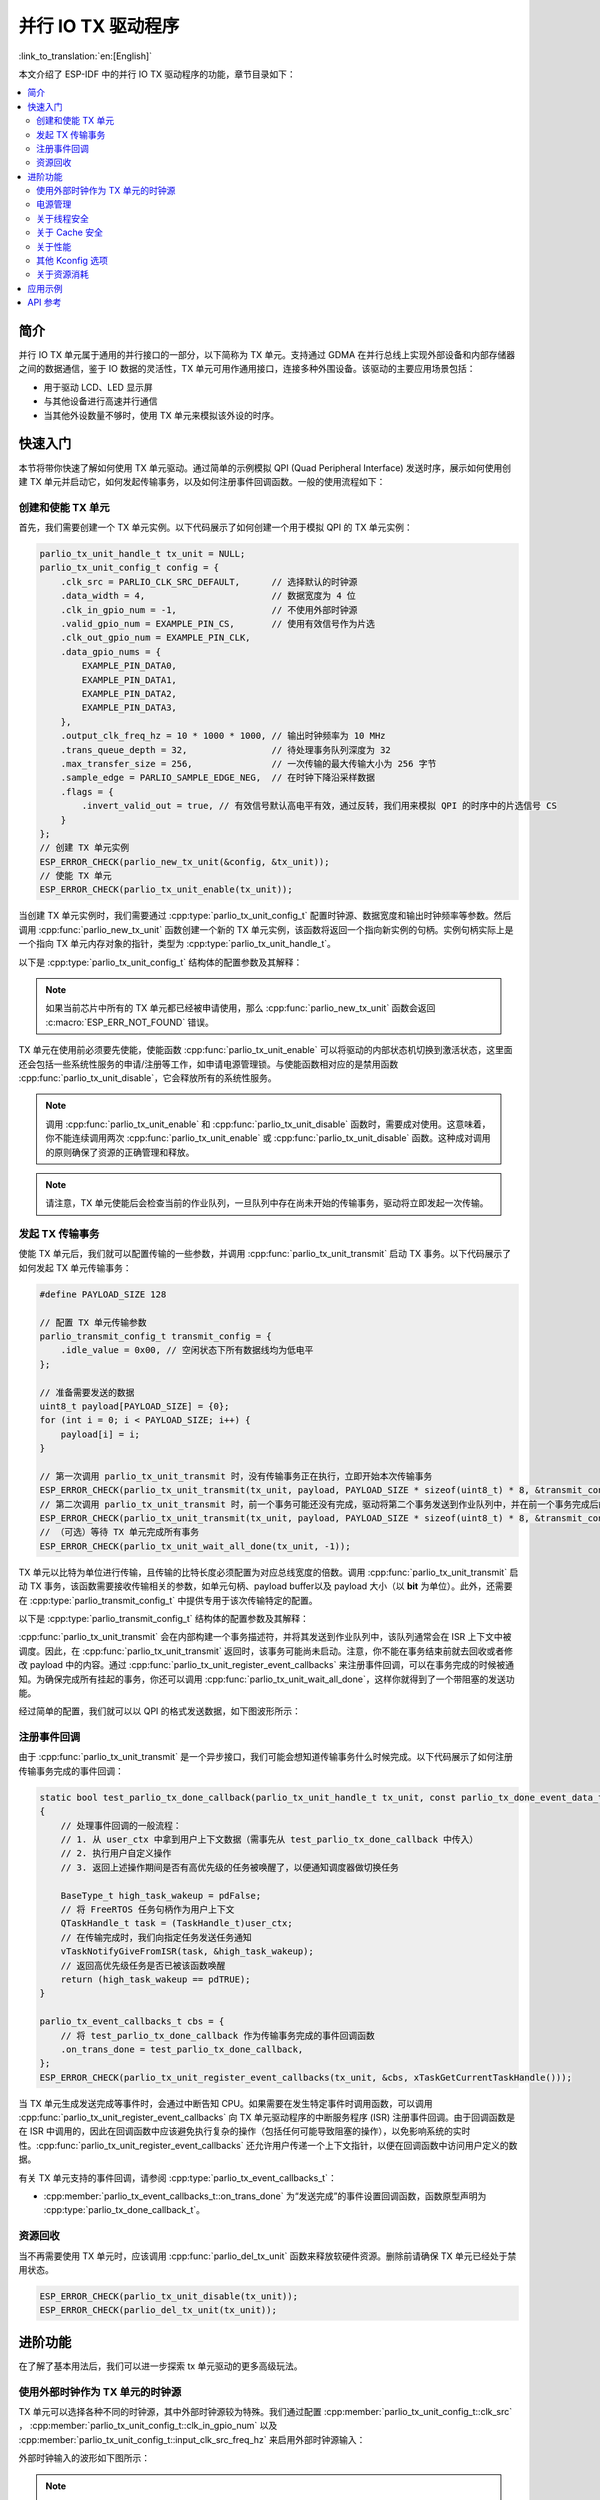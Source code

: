 并行 IO TX 驱动程序
=====================

:link_to_translation:`en:[English]`

本文介绍了 ESP-IDF 中的并行 IO TX 驱动程序的功能，章节目录如下：

.. contents::
    :local:
    :depth: 2

简介
----

并行 IO TX 单元属于通用的并行接口的一部分，以下简称为 TX 单元。支持通过 GDMA 在并行总线上实现外部设备和内部存储器之间的数据通信，鉴于 IO 数据的灵活性，TX 单元可用作通用接口，连接多种外围设备。该驱动的主要应用场景包括：

- 用于驱动 LCD、LED 显示屏
- 与其他设备进行高速并行通信
- 当其他外设数量不够时，使用 TX 单元来模拟该外设的时序。

快速入门
--------

本节将带你快速了解如何使用 TX 单元驱动。通过简单的示例模拟 QPI (Quad Peripheral Interface) 发送时序，展示如何使用创建 TX 单元并启动它，如何发起传输事务，以及如何注册事件回调函数。一般的使用流程如下：

创建和使能 TX 单元
^^^^^^^^^^^^^^^^^^^^^^^^^^^^

首先，我们需要创建一个 TX 单元实例。以下代码展示了如何创建一个用于模拟 QPI 的 TX 单元实例：

.. code:: c

    parlio_tx_unit_handle_t tx_unit = NULL;
    parlio_tx_unit_config_t config = {
        .clk_src = PARLIO_CLK_SRC_DEFAULT,      // 选择默认的时钟源
        .data_width = 4,                        // 数据宽度为 4 位
        .clk_in_gpio_num = -1,                  // 不使用外部时钟源
        .valid_gpio_num = EXAMPLE_PIN_CS,       // 使用有效信号作为片选
        .clk_out_gpio_num = EXAMPLE_PIN_CLK,
        .data_gpio_nums = {
            EXAMPLE_PIN_DATA0,
            EXAMPLE_PIN_DATA1,
            EXAMPLE_PIN_DATA2,
            EXAMPLE_PIN_DATA3,
        },
        .output_clk_freq_hz = 10 * 1000 * 1000, // 输出时钟频率为 10 MHz
        .trans_queue_depth = 32,                // 待处理事务队列深度为 32
        .max_transfer_size = 256,               // 一次传输的最大传输大小为 256 字节
        .sample_edge = PARLIO_SAMPLE_EDGE_NEG,  // 在时钟下降沿采样数据
        .flags = {
            .invert_valid_out = true, // 有效信号默认高电平有效，通过反转，我们用来模拟 QPI 的时序中的片选信号 CS
        }
    };
    // 创建 TX 单元实例
    ESP_ERROR_CHECK(parlio_new_tx_unit(&config, &tx_unit));
    // 使能 TX 单元
    ESP_ERROR_CHECK(parlio_tx_unit_enable(tx_unit));

当创建 TX 单元实例时，我们需要通过 :cpp:type:`parlio_tx_unit_config_t` 配置时钟源、数据宽度和输出时钟频率等参数。然后调用 :cpp:func:`parlio_new_tx_unit` 函数创建一个新的 TX 单元实例，该函数将返回一个指向新实例的句柄。实例句柄实际上是一个指向 TX 单元内存对象的指针，类型为 :cpp:type:`parlio_tx_unit_handle_t`。

以下是 :cpp:type:`parlio_tx_unit_config_t` 结构体的配置参数及其解释：

.. list::
    -  :cpp:member:`parlio_tx_unit_config_t::clk_src` 设置 TX 单元的时钟源。可用时钟源列在 :cpp:type:`parlio_clock_source_t` 中，只能选择其中一个。不同的时钟源会在分辨率，精度和功耗上有所不同。
    -  :cpp:member:`parlio_tx_unit_config_t::clk_in_gpio_num` 使用外部时钟作为时钟源，设置相应的时钟输入的 GPIO 编号。否则，设置为 -1，驱动程序将使用内部 :cpp:member:`parlio_tx_unit_config_t::clk_src` 作为时钟源。该选项的优先级高于 :cpp:member:`parlio_tx_unit_config_t::clk_src`。
    -  :cpp:member:`parlio_tx_unit_config_t::input_clk_src_freq_hz` 外部输入时钟源的频率，仅当 :cpp:member:`parlio_tx_unit_config_t::clk_in_gpio_num` 不为 -1 时有效。
    -  :cpp:member:`parlio_tx_unit_config_t::output_clk_freq_hz` 设定输出时钟的频率，由内部时钟源或外部时钟源分频得到。注意，并非所有频率都可以得到，当无法得到设置的频率时，驱动会自动调整至接近的频率。
    -  :cpp:member:`parlio_tx_unit_config_t::clk_out_gpio_num` 输出时钟信号的 GPIO 编号。
    -  :cpp:member:`parlio_tx_unit_config_t::data_width`  TX 单元数据总线宽度，必须为 2 的幂次方，且不能大于 {IDF_TARGET_SOC_PARLIO_TX_UNIT_MAX_DATA_WIDTH}。
    -  :cpp:member:`parlio_tx_unit_config_t::data_gpio_nums`  TX 数据 GPIO 编号，未使用的 GPIO 设置为 -1。
    -  :cpp:member:`parlio_tx_unit_config_t::valid_gpio_num` 有效信号的 GPIO 编号，未使用则设置为 -1。有效信号会在 TX 传输数据时保持高电平。注意，在部分芯片上启用有效信号会占用 MSB 数据位，导致 TX 单元的最大数据宽度减少 1 位，此时数据总线宽度的最大可配置为 :c:macro:`SOC_PARLIO_TX_UNIT_MAX_DATA_WIDTH` / 2， 因此请检查 :cpp:func:`parlio_new_tx_unit` 的返回值。
    -  :cpp:member:`parlio_tx_unit_config_t::valid_start_delay` 有效信号将在数据发送之前保持“有效”状态的时钟周期。此配置选项依赖于特定的硬件功能，如果在不支持的芯片上启用它，或配置了无效的值，你将看到类似 ``invalid valid delay`` 的错误消息。
    -  :cpp:member:`parlio_tx_unit_config_t::valid_stop_delay` 有效信号将在数据发送完成之后保持“有效”状态的时钟周期。此配置选项依赖于特定的硬件功能，如果在不支持的芯片上启用它，或配置了无效的值，你将看到类似 ``invalid valid delay`` 的错误消息。
    -  :cpp:member:`parlio_tx_unit_config_t::trans_queue_depth` 内部事务队列深度。队列越深，在待处理队列中可以准备的事务越多。
    -  :cpp:member:`parlio_tx_unit_config_t::max_transfer_size` 一次传输的最大传输大小（以字节为单位）。
    -  :cpp:member:`parlio_tx_unit_config_t::dma_burst_size` DMA 突发传输大小（以字节为单位），必须为 2 的幂次方。
    -  :cpp:member:`parlio_tx_unit_config_t::sample_edge`  TX 单元的数据采样边缘。
    -  :cpp:member:`parlio_tx_unit_config_t::bit_pack_order` 设置字节内数据位出现的顺序（仅当数据宽度 < 8 时有效）。
    -  :cpp:member:`parlio_tx_unit_config_t::flags` 通常用来微调驱动的一些行为，包括以下选项
    -  :cpp:member:`parlio_tx_unit_config_t::flags::invert_valid_out` 决定是否在将 TX 单元有效信号发送到 GPIO 管脚前反转信号。
    :SOC_PARLIO_TX_CLK_SUPPORT_GATING: -  :cpp:member:`parlio_tx_unit_config_t::flags::clk_gate_en` 启用 TX 单元时钟门控，输出时钟默认由数据总线的 MSB 位控制，即通过向 :cpp:member:`parlio_tx_unit_config_t::data_gpio_nums` [:c:macro:`SOC_PARLIO_TX_UNIT_MAX_DATA_WIDTH` - 1] 写入高电平使能时钟输出，低电平禁用，此时需要配置数据总线宽度为 :c:macro:`SOC_PARLIO_TX_UNIT_MAX_DATA_WIDTH`。注意，若有效信号输出和时钟门控同时启用，时钟门控则来自有效信号，对数据总线宽度没有额外要求（部分芯片上有效信号会占用 MSB 数据位，总线宽度的最大可配置为 :c:macro:`SOC_PARLIO_TX_UNIT_MAX_DATA_WIDTH` / 2）。
    :SOC_PARLIO_SUPPORT_SLEEP_RETENTION: -  :cpp:member:`parlio_tx_unit_config_t::flags::allow_pd` 配置驱动程序是否允许系统在睡眠模式下关闭外设电源。在进入睡眠之前，系统将备份 TX 单元寄存器上下文，当系统退出睡眠模式时，这些上下文将被恢复。关闭外设可以节省更多功耗，但代价是消耗更多内存来保存寄存器上下文。你需要在功耗和内存消耗之间做权衡。此配置选项依赖于特定的硬件功能，如果在不支持的芯片上启用它，你将看到类似 ``register back up is not supported`` 的错误消息。

.. note::

    如果当前芯片中所有的 TX 单元都已经被申请使用，那么 :cpp:func:`parlio_new_tx_unit` 函数会返回 :c:macro:`ESP_ERR_NOT_FOUND` 错误。

TX 单元在使用前必须要先使能，使能函数 :cpp:func:`parlio_tx_unit_enable` 可以将驱动的内部状态机切换到激活状态，这里面还会包括一些系统性服务的申请/注册等工作，如申请电源管理锁。与使能函数相对应的是禁用函数 :cpp:func:`parlio_tx_unit_disable`，它会释放所有的系统性服务。

.. note::

    调用 :cpp:func:`parlio_tx_unit_enable` 和 :cpp:func:`parlio_tx_unit_disable` 函数时，需要成对使用。这意味着，你不能连续调用两次 :cpp:func:`parlio_tx_unit_enable` 或 :cpp:func:`parlio_tx_unit_disable` 函数。这种成对调用的原则确保了资源的正确管理和释放。

.. note::

    请注意，TX 单元使能后会检查当前的作业队列，一旦队列中存在尚未开始的传输事务，驱动将立即发起一次传输。

发起 TX 传输事务
^^^^^^^^^^^^^^^^^^^^^^^

使能 TX 单元后，我们就可以配置传输的一些参数，并调用 :cpp:func:`parlio_tx_unit_transmit` 启动 TX 事务。以下代码展示了如何发起 TX 单元传输事务：

.. code:: c

    #define PAYLOAD_SIZE 128

    // 配置 TX 单元传输参数
    parlio_transmit_config_t transmit_config = {
        .idle_value = 0x00, // 空闲状态下所有数据线均为低电平
    };

    // 准备需要发送的数据
    uint8_t payload[PAYLOAD_SIZE] = {0};
    for (int i = 0; i < PAYLOAD_SIZE; i++) {
        payload[i] = i;
    }

    // 第一次调用 parlio_tx_unit_transmit 时，没有传输事务正在执行，立即开始本次传输事务
    ESP_ERROR_CHECK(parlio_tx_unit_transmit(tx_unit, payload, PAYLOAD_SIZE * sizeof(uint8_t) * 8, &transmit_config));
    // 第二次调用 parlio_tx_unit_transmit 时，前一个事务可能还没有完成，驱动将第二个事务发送到作业队列中，并在前一个事务完成后的 ISR 上下文中进行调度
    ESP_ERROR_CHECK(parlio_tx_unit_transmit(tx_unit, payload, PAYLOAD_SIZE * sizeof(uint8_t) * 8, &transmit_config));
    // （可选）等待 TX 单元完成所有事务
    ESP_ERROR_CHECK(parlio_tx_unit_wait_all_done(tx_unit, -1));

TX 单元以比特为单位进行传输，且传输的比特长度必须配置为对应总线宽度的倍数。调用 :cpp:func:`parlio_tx_unit_transmit` 启动 TX 事务，该函数需要接收传输相关的参数，如单元句柄、payload buffer以及 payload 大小（以 **bit** 为单位）。此外，还需要在 :cpp:type:`parlio_transmit_config_t` 中提供专用于该次传输特定的配置。

以下是 :cpp:type:`parlio_transmit_config_t` 结构体的配置参数及其解释：

.. list::

    - :cpp:member:`parlio_transmit_config_t::idle_value` 设置 TX 单元发送完毕后空闲状态时数据线上的值。该值在调用 :cpp:func:`parlio_tx_unit_disable` 禁用 TX 单元后依然会保持。
    :SOC_BITSCRAMBLER_SUPPORTED: - :cpp:member:`parlio_transmit_config_t::bitscrambler_program` 指向比特调节器程序的二进制文件的指针。若此次传输不使用比特调节器，则设置为 ``NULL``。
    - :cpp:member:`parlio_transmit_config_t::flags` 通常用来微调传输的一些行为，包括以下选项
    - :cpp:member:`parlio_transmit_config_t::flags::queue_nonblocking` 设置当传输队列满的时候该函数是否需要等待。如果该值设置为 ``true`` 那么当遇到队列满的时候，该函数会立即返回错误代码 :c:macro:`ESP_ERR_INVALID_STATE`。否则，函数会阻塞当前线程，直到传输队列有空档。
    :SOC_PARLIO_TX_SUPPORT_LOOP_TRANSMISSION: - :cpp:member:`parlio_transmit_config_t::flags::loop_transmission` 设置为 ``true``，会启用无限循环发送机制。此时，除非手动调用 :cpp:func:`parlio_tx_unit_disable`，否则发送不会停止，也不会生成“完成发送”事件。由于循环由 DMA 控制， TX 单元可以在几乎不需要 CPU 干预的情况下，生成周期性序列。

:cpp:func:`parlio_tx_unit_transmit` 会在内部构建一个事务描述符，并将其发送到作业队列中，该队列通常会在 ISR 上下文中被调度。因此，在 :cpp:func:`parlio_tx_unit_transmit` 返回时，该事务可能尚未启动。注意，你不能在事务结束前就去回收或者修改 payload 中的内容。通过 :cpp:func:`parlio_tx_unit_register_event_callbacks` 来注册事件回调，可以在事务完成的时候被通知。为确保完成所有挂起的事务，你还可以调用 :cpp:func:`parlio_tx_unit_wait_all_done`，这样你就得到了一个带阻塞的发送功能。

经过简单的配置，我们就可以以 QPI 的格式发送数据，如下图波形所示：

.. wavedrom:: /../_static/diagrams/parlio/parlio_tx/sim_qpi_waveform.json

注册事件回调
^^^^^^^^^^^^^^^^^^^^^^^^

由于 :cpp:func:`parlio_tx_unit_transmit` 是一个异步接口，我们可能会想知道传输事务什么时候完成。以下代码展示了如何注册传输事务完成的事件回调：

.. code:: c

    static bool test_parlio_tx_done_callback(parlio_tx_unit_handle_t tx_unit, const parlio_tx_done_event_data_t *edata, void *user_ctx)
    {
        // 处理事件回调的一般流程：
        // 1. 从 user_ctx 中拿到用户上下文数据（需事先从 test_parlio_tx_done_callback 中传入）
        // 2. 执行用户自定义操作
        // 3. 返回上述操作期间是否有高优先级的任务被唤醒了，以便通知调度器做切换任务

        BaseType_t high_task_wakeup = pdFalse;
        // 将 FreeRTOS 任务句柄作为用户上下文
        QTaskHandle_t task = (TaskHandle_t)user_ctx;
        // 在传输完成时，我们向指定任务发送任务通知
        vTaskNotifyGiveFromISR(task, &high_task_wakeup);
        // 返回高优先级任务是否已被该函数唤醒
        return (high_task_wakeup == pdTRUE);
    }

    parlio_tx_event_callbacks_t cbs = {
        // 将 test_parlio_tx_done_callback 作为传输事务完成的事件回调函数
        .on_trans_done = test_parlio_tx_done_callback,
    };
    ESP_ERROR_CHECK(parlio_tx_unit_register_event_callbacks(tx_unit, &cbs, xTaskGetCurrentTaskHandle()));

当 TX 单元生成发送完成等事件时，会通过中断告知 CPU。如果需要在发生特定事件时调用函数，可以调用 :cpp:func:`parlio_tx_unit_register_event_callbacks` 向  TX 单元驱动程序的中断服务程序 (ISR) 注册事件回调。由于回调函数是在 ISR 中调用的，因此在回调函数中应该避免执行复杂的操作（包括任何可能导致阻塞的操作），以免影响系统的实时性。:cpp:func:`parlio_tx_unit_register_event_callbacks` 还允许用户传递一个上下文指针，以便在回调函数中访问用户定义的数据。

有关 TX 单元支持的事件回调，请参阅 :cpp:type:`parlio_tx_event_callbacks_t`：

- :cpp:member:`parlio_tx_event_callbacks_t::on_trans_done` 为“发送完成”的事件设置回调函数，函数原型声明为 :cpp:type:`parlio_tx_done_callback_t`。

资源回收
^^^^^^^^

当不再需要使用 TX 单元时，应该调用 :cpp:func:`parlio_del_tx_unit` 函数来释放软硬件资源。删除前请确保 TX 单元已经处于禁用状态。

.. code:: c

    ESP_ERROR_CHECK(parlio_tx_unit_disable(tx_unit));
    ESP_ERROR_CHECK(parlio_del_tx_unit(tx_unit));

进阶功能
--------

在了解了基本用法后，我们可以进一步探索 tx 单元驱动的更多高级玩法。

使用外部时钟作为 TX 单元的时钟源
^^^^^^^^^^^^^^^^^^^^^^^^^^^^^^^^^^

TX 单元可以选择各种不同的时钟源，其中外部时钟源较为特殊。我们通过配置 :cpp:member:`parlio_tx_unit_config_t::clk_src` ， :cpp:member:`parlio_tx_unit_config_t::clk_in_gpio_num` 以及 :cpp:member:`parlio_tx_unit_config_t::input_clk_src_freq_hz` 来启用外部时钟源输入：

.. code-block:: c
   :emphasize-lines: 3,5,6

    parlio_tx_unit_handle_t tx_unit = NULL;
    parlio_tx_unit_config_t config = {
        .clk_src = PARLIO_CLK_SRC_EXTERNAL,         // 选择外部时钟源
        .data_width = 4,                            // 数据宽度为 4 位
        .clk_in_gpio_num = EXAMPLE_PIN_CLK_IN,      // 设置外部时钟源输入引脚
        .input_clk_src_freq_hz = 10 * 1000 * 1000,  // 外部时钟源频率为 10 MHz
        .valid_gpio_num = -1,                       // 不使用有效信号
        .clk_out_gpio_num = EXAMPLE_PIN_CLK_OUT,
        .data_gpio_nums = {
            EXAMPLE_PIN_DATA0,
            EXAMPLE_PIN_DATA1,
            EXAMPLE_PIN_DATA2,
            EXAMPLE_PIN_DATA3,
        },
        .output_clk_freq_hz = 5 * 1000 * 1000, // 输出时钟频率为 5 MHz。注意，不能超过输入时钟频率
        .trans_queue_depth = 32,
        .max_transfer_size = 256,
        .sample_edge = PARLIO_SAMPLE_EDGE_NEG,  // 在时钟下降沿采样数据
    };
    // 创建 TX 单元实例
    ESP_ERROR_CHECK(parlio_new_tx_unit(&config, &tx_unit));
    // 使能 TX 单元
    ESP_ERROR_CHECK(parlio_tx_unit_enable(tx_unit));

   #define PAYLOAD_SIZE 64

    // 配置 TX 单元传输参数
    parlio_transmit_config_t transmit_config = {
        .idle_value = 0x00, // 空闲状态下所有数据线均为低电平
    };

    // 准备需要发送的数据
    uint8_t payload[PAYLOAD_SIZE] = {0};
    for (int i = 0; i < PAYLOAD_SIZE; i++) {
        payload[i] = i;
    }

    // 开始传输事务
    ESP_ERROR_CHECK(parlio_tx_unit_transmit(tx_unit, payload, PAYLOAD_SIZE * sizeof(uint8_t) * 8, &transmit_config));

外部时钟输入的波形如下图所示：

.. wavedrom:: /../_static/diagrams/parlio/parlio_tx/external_clock_input_waveform.json

.. note::
    :cpp:member:`parlio_tx_unit_config_t::input_clk_src_freq_hz` 与 :cpp:member:`parlio_tx_unit_config_t::output_clk_freq_hz` 的比值决定了 TX 单元内部的时钟分频系数。
    当外部时钟实际频率与 :cpp:member:`parlio_tx_unit_config_t::input_clk_src_freq_hz` 不一致时，TX 单元实际生成的输出时钟频率也会相应改变。

.. only:: SOC_PARLIO_TX_SUPPORT_LOOP_TRANSMISSION

    无限循环发送
    ^^^^^^^^^^^^^^^^^^^^^^^^

    {IDF_TARGET_NAME} 支持无限循环发送，即 TX 单元可以在不需要 CPU 干预的情况下，生成周期性序列。通过配置 :cpp:member:`parlio_transmit_config_t::flags::loop_transmission`，我们就可以启用无限循环发送

    .. code-block:: c
       :emphasize-lines: 32

        parlio_tx_unit_handle_t tx_unit = NULL;
        parlio_tx_unit_config_t config = {
            .clk_src = PARLIO_CLK_SRC_DEFAULT,      // 选择默认的时钟源
            .data_width = 4,                        // 数据宽度为 4 位
            .clk_in_gpio_num = -1,                  // 不使用外部时钟源
            .valid_gpio_num = -1,                   // 不使用有效信号
            .clk_out_gpio_num = EXAMPLE_PIN_CLK,
            .data_gpio_nums = {
                EXAMPLE_PIN_DATA0,
                EXAMPLE_PIN_DATA1,
                EXAMPLE_PIN_DATA2,
                EXAMPLE_PIN_DATA3,
            },
            .output_clk_freq_hz = 10 * 1000 * 1000, // 输出时钟频率为 10 MHz
            .trans_queue_depth = 32,
            .max_transfer_size = 256,
            .sample_edge = PARLIO_SAMPLE_EDGE_NEG,  // 在时钟下降沿采样数据
            .flags = {
                .invert_valid_out = true,  // 有效信号默认高电平有效，通过反转，我们用来模拟 QPI 的时序中的片选信号 CS
            }
        };
        // 创建 TX 单元实例
        ESP_ERROR_CHECK(parlio_new_tx_unit(&config, &tx_unit));
        // 使能 TX 单元
        ESP_ERROR_CHECK(parlio_tx_unit_enable(tx_unit));

        #define PAYLOAD_SIZE 64

        // 配置 TX 单元传输参数
        parlio_transmit_config_t transmit_config = {
            .idle_value = 0x00, // 空闲状态下所有数据线均为低电平
            .loop_transmission = true, // 启用无限循环发送
        };

        // 准备需要发送的数据
        uint8_t payload[PAYLOAD_SIZE] = {0};
        for (int i = 0; i < PAYLOAD_SIZE; i++) {
            payload[i] = i;
        }

        // 开始循环传输事务
        ESP_ERROR_CHECK(parlio_tx_unit_transmit(tx_unit, payload, PAYLOAD_SIZE * sizeof(uint8_t) * 8, &transmit_config));

    循环发送波形如下图所示：

    .. wavedrom:: /../_static/diagrams/parlio/parlio_tx/loop_transmission_waveform.json

    此时，除非手动调用 :cpp:func:`parlio_tx_unit_disable`，否则发送不会停止，也不会生成“完成发送”事件。

    .. note::

        如果启用无限循环发送后需要修改发送内容，可以配置 :cpp:member:`parlio_transmit_config_t::flags::loop_transmission` 并再次调用 :cpp:func:`parlio_tx_unit_transmit` 传入新的 payload buffer，驱动会在旧 buffer 完整发送后，切换到新传入的 buffer。因此需要用户自行维护好两块buffer，避免旧 buffer 被提早修改或者回收导致产生数据不连贯的现象。

.. only:: SOC_BITSCRAMBLER_SUPPORTED

    配合比特调节器 (BitScrambler) 产生自定义的比特流
    ^^^^^^^^^^^^^^^^^^^^^^^^^^^^^^^^^^^^^^^^^^^^^^^^^^^^^

    我们可以通过编写 :doc:`比特调节器 </api-reference/peripherals/bitscrambler>` 汇编代码来控制 DMA 通路上的数据，进而实现一些简单的编码工作。相较于使用 CPU 做编码工作，比特调节器的性能更高，且不会占用 CPU 资源，但是受限于 BitScrambler 有限的指令存储器空间，它无法实现复杂的编码工作。

    编写好比特调节器程序后，通过调用 :cpp:func:`parlio_tx_unit_decorate_bitscrambler` 启用比特调节器。并在 :cpp:member:`parlio_transmit_config_t::bitscrambler_program` 配置本次传输使用比特调节器程序的二进制文件。不同的传输事务可以使用不同的比特调节器程序。该二进制文件必须符合比特调节器的汇编语言规范，并且在运行时会被加载到比特调节器的指令存储器中。如何编写并编译比特调节器程序请参考 :doc:`比特调节器编程指南 </api-reference/peripherals/bitscrambler>`。

    :cpp:func:`parlio_tx_unit_decorate_bitscrambler` 和 :cpp:func:`parlio_tx_unit_undecorate_bitscrambler` 需要成对使用。在删除 TX 单元时，需要先调用 :cpp:func:`parlio_tx_unit_undecorate_bitscrambler` 移除比特调节器。

电源管理
^^^^^^^^^^^^^^^^

当电源管理 :ref:`CONFIG_PM_ENABLE` 被启用的时候，系统在进入睡眠前可能会调整或禁用时钟源，会导致 TX 单元内部的时间基准无法按预期工作。

为了防止这种情况发生， TX 单元驱动内部创建了一个电源管理锁。锁的类型会根据不同的时钟源来设置。驱动程序将在 :cpp:func:`parlio_tx_unit_enable` 中拿锁，并在 :cpp:func:`parlio_tx_unit_disable` 中释放锁。这意味着，无论电源管理策略如何，在这两个函数之间系统不会进入睡眠模式，时钟源也不会被禁用或调整频率，任何 TX 事务都可以保证正常工作。

.. only:: SOC_PARLIO_SUPPORT_SLEEP_RETENTION

    除了关闭时钟源外，系统在进入睡眠模式时还可以关闭 TX 单元的电源以进一步降低功耗。要实现这一点，需要将 :cpp:member:`parlio_tx_unit_config_t::allow_pd` 设置为 ``true``。在系统进入睡眠模式之前，TX 单元的寄存器上下文会被备份到内存中，并在系统唤醒后恢复。请注意，启用此选项虽然可以降低功耗，但会增加内存的使用量。因此，在使用该功能时需要在功耗和内存消耗之间进行权衡。

关于线程安全
^^^^^^^^^^^^^

驱动使用了临界区保证了对寄存器的原子操作。句柄内部的关键成员也受临界区保护。驱动内部的状态机使用了原子指令保证了线程安全，并且使用线程安全的 FreeRTOS 队列来管理发送事务。因此， TX 单元的 API 可以在多线程环境下使用，无需自行加锁。

关于 Cache 安全
^^^^^^^^^^^^^^^^

在文件系统进行 Flash 读写操作时，为了避免 Cache 从 Flash 加载指令和数据时出现错误，系统会暂时禁用 Cache 功能。这会导致 TX 单元的中断处理程序在此期间无法响应，从而使用户的回调函数无法及时执行。如果希望在 Cache 被禁用期间，中断处理程序仍能正常运行，可以启用 :ref:`CONFIG_PARLIO_TX_ISR_CACHE_SAFE` 选项。

.. note::

    请注意，在启用该选项后，所有的中断回调函数及其上下文数据 **必须存放在内部存储空间** 中。因为在 Cache 被禁用时，系统无法从 Flash 中加载数据和指令。

.. only:: SOC_SPI_MEM_SUPPORT_AUTO_SUSPEND or SOC_SPIRAM_XIP_SUPPORTED

    .. note::

        当启用了以下选项时，系统在进行 Flash 读写操作时不会自动禁用 Cache, 因此无需启用 :ref:`CONFIG_PARLIO_TX_ISR_CACHE_SAFE`。

        .. list::
            :SOC_SPI_MEM_SUPPORT_AUTO_SUSPEND: - :ref:`CONFIG_SPI_FLASH_AUTO_SUSPEND`
            :SOC_SPIRAM_XIP_SUPPORTED: - :ref:`CONFIG_SPIRAM_XIP_FROM_PSRAM`

关于性能
^^^^^^^^

为了提升中断处理的实时响应能力， TX 单元驱动提供了 :ref:`CONFIG_PARLIO_TX_ISR_HANDLER_IN_IRAM` 选项。启用该选项后，中断处理程序将被放置在内部 RAM 中运行，从而减少了从 Flash 加载指令时可能出现的缓存丢失带来的延迟。

.. note::

    但是，中断处理程序调用的用户回调函数和用户上下文数据仍然可能位于 Flash 中，缓存缺失的问题还是会存在，这需要用户自己将回调函数和数据放入内部 RAM 中，比如使用 :c:macro:`IRAM_ATTR` 和 :c:macro:`DRAM_ATTR`。

其他 Kconfig 选项
^^^^^^^^^^^^^^^^^

- :ref:`CONFIG_PARLIO_ENABLE_DEBUG_LOG` 选项允许强制启用 TX 单元驱动的所有调试日志，无论全局日志级别设置如何。启用此选项可以帮助开发人员在调试过程中获取更详细的日志信息，从而更容易定位和解决问题。此选项与 RX 单元驱动程序共用。

关于资源消耗
^^^^^^^^^^^^

使用 :doc:`/api-guides/tools/idf-size` 工具可以查看 TX 单元驱动的代码和数据消耗。以下是测试前提条件（以 ESP32-H2 为例）：

- 编译器优化等级设置为 ``-Os``，以确保代码尺寸最小化。
- 默认日志等级设置为 ``ESP_LOG_INFO``，以平衡调试信息和性能。
- 关闭以下驱动优化选项：
    - :ref:`CONFIG_PARLIO_TX_ISR_HANDLER_IN_IRAM` - 中断处理程序不放入 IRAM。
    - :ref:`CONFIG_PARLIO_TX_ISR_CACHE_SAFE` - 不启用 Cache 安全选项。

**注意，以下数据不是精确值，仅供参考，在不同型号的芯片和不同版本的 IDF 上，数据会有所出入。**

+-----------------+------------+-------+------+-------+-------+------------+---------+-------+
| Component Layer | Total Size | DIRAM | .bss | .data | .text | Flash Code | .rodata | .text |
+=================+============+=======+======+=======+=======+============+=========+=======+
| soc             | 92         | 0     | 0    | 0     | 0     | 92         | 0       | 92    |
+-----------------+------------+-------+------+-------+-------+------------+---------+-------+
| hal             | 18         | 0     | 0    | 0     | 0     | 18         | 0       | 18    |
+-----------------+------------+-------+------+-------+-------+------------+---------+-------+
| driver          | 6478       | 12    | 12   | 0     | 0     | 6466       | 586     | 5880  |
+-----------------+------------+-------+------+-------+-------+------------+---------+-------+

此外，每一个 TX 单元句柄会从 heap 中动态申请约 ``800`` 字节的内存（传输队列深度按 4 计算）。如果还使能了 :cpp:member:`parlio_tx_unit_config_t::flags::allow_pd` 选项，那么每个 TX 单元还会在睡眠期间额外消耗约 ``32`` 字节的内存用于保存寄存器上下文。

应用示例
--------

.. list::

    - :example:`peripherals/parlio/parlio_tx/simple_rgb_led_matrix` 演示了如何使用 {IDF_TARGET_NAME} 的 TX 单元驱动支持 HUB75 接口的 RGB LED 矩阵板，并使用 LVGL 库来展示简单的 UI 元素。
    :SOC_PARLIO_TX_SUPPORT_LOOP_TRANSMISSION: - :example:`peripherals/parlio/parlio_tx/advanced_rgb_led_matrix` 演示了如何使用 {IDF_TARGET_NAME} 的 TX 单元的无限循环发送特性支持 HUB75 接口的 RGB LED 矩阵板。相比 simple_rgb_led_matrix 示例，不需要手动执行循环扫描，使用更加灵活。
    :SOC_PARLIO_SUPPORT_SPI_LCD: - :example:`peripherals/lcd/parlio_simulate` 演示了如何使用并行 IO 外设的 TX 单元驱动 SPI 或 I80 接口的屏幕。

API 参考
-------------

.. include-build-file:: inc/parlio_tx.inc
